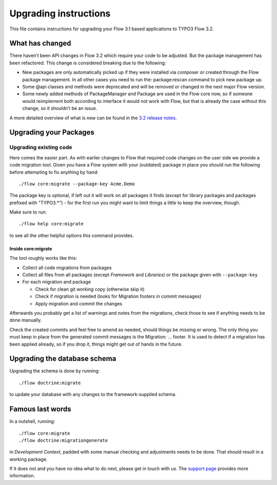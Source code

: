 Upgrading instructions
======================

This file contains instructions for upgrading your Flow 3.1 based
applications to TYPO3 Flow 3.2.

What has changed
----------------

There haven’t been API changes in Flow 3.2 which require your code to be adjusted. But the package management has
been refactored. This change is considered breaking due to the following:

- New packages are only automatically picked up if they were installed via composer or created through the Flow package management. In all other cases you need to run the: package:rescan command to pick new package up.
- Some @api classes and methods were deprecated and will be removed or changed in the next major Flow version.
- Some newly added methods of PackageManager and Package are used in the Flow core now, so if someone would reimplement both according to interface it would not work with Flow, but that is already the case without this change, so it shouldn’t be an issue.

A more detailed overview of what is new can be found in the `3.2 release notes <http://flowframework.readthedocs.io/en/3.2/TheDefinitiveGuide/PartV/ReleaseNotes/320.html>`_.

Upgrading your Packages
-----------------------

Upgrading existing code
^^^^^^^^^^^^^^^^^^^^^^^

Here comes the easier part. As with earlier changes to Flow that required code changes on the user side we provide a code
migration tool.
Given you have a Flow system with your (outdated) package in place you should run the following before attempting to fix
anything by hand::

 ./flow core:migrate --package-key Acme.Demo

The package key is optional, if left out it will work on all packages it finds (except for library packages and packages
prefixed with "TYPO3.*") - for the first run you might want to limit things a little to keep the overview, though.

Make sure to run::

 ./flow help core:migrate

to see all the other helpful options this command provides.

Inside core:migrate
"""""""""""""""""""

The tool roughly works like this:

* Collect all code migrations from packages

* Collect all files from all packages (except *Framework* and
  *Libraries*) or the package given with ``--package-key``
* For each migration and package

  * Check for clean git working copy (otherwise skip it)
  * Check if migration is needed (looks for Migration footers in commit
    messages)
  * Apply migration and commit the changes

Afterwards you probably get a list of warnings and notes from the
migrations, check those to see if anything needs to be done manually.

Check the created commits and feel free to amend as needed, should
things be missing or wrong. The only thing you must keep in place from
the generated commit messages is the Migration: … footer. It is used to
detect if a migration has been applied already, so if you drop it,
things might get out of hands in the future.

Upgrading the database schema
-----------------------------

Upgrading the schema is done by running::

 ./flow doctrine:migrate

to update your database with any changes to the framework-supplied
schema.

Famous last words
-----------------

In a nutshell, running::

 ./flow core:migrate
 ./flow doctrine:migrationgenerate

in *Development Context*, padded with some manual checking and adjustments needs to be done.
That should result in a working package.

If it does not and you have no idea what to do next, please get in touch
with us. The `support page <http://flow.typo3.org/support/>`_ provides more
information.